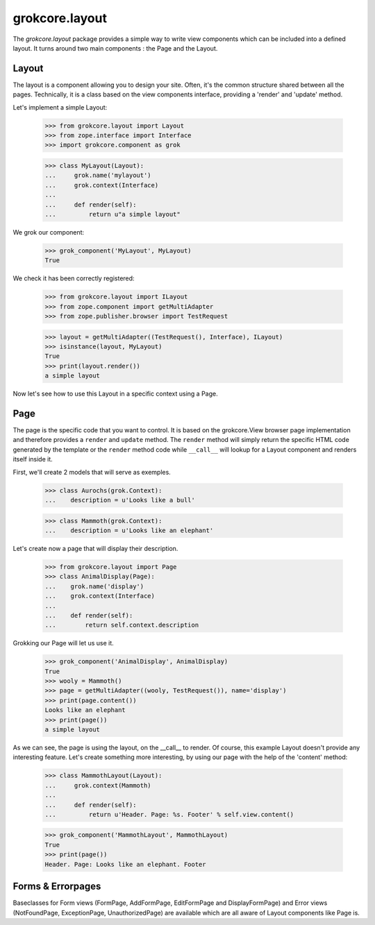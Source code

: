 ===============
grokcore.layout
===============

The `grokcore.layout` package provides a simple way to write view
components which can be included into a defined layout. It turns
around two main components : the Page and the Layout.

Layout
======

The layout is a component allowing you to design your site. Often,
it's the common structure shared between all the pages. Technically,
it is a class based on the view components interface, providing a
'render' and 'update' method.

Let's implement a simple Layout:

  >>> from grokcore.layout import Layout
  >>> from zope.interface import Interface
  >>> import grokcore.component as grok

  >>> class MyLayout(Layout):
  ...     grok.name('mylayout')
  ...     grok.context(Interface)
  ...
  ...     def render(self):
  ...         return u"a simple layout"

We grok our component:

  >>> grok_component('MyLayout', MyLayout)
  True

We check it has been correctly registered:

  >>> from grokcore.layout import ILayout
  >>> from zope.component import getMultiAdapter
  >>> from zope.publisher.browser import TestRequest

  >>> layout = getMultiAdapter((TestRequest(), Interface), ILayout)
  >>> isinstance(layout, MyLayout)
  True
  >>> print(layout.render())
  a simple layout

Now let's see how to use this Layout in a specific context using a Page.

Page
====

The page is the specific code that you want to control. It is based on
the grokcore.View browser page implementation and therefore provides a
``render`` and ``update`` method. The ``render`` method will simply
return the specific HTML code generated by the template or the
``render`` method code while ``__call__`` will lookup for a Layout
component and renders itself inside it.

First, we'll create 2 models that will serve as exemples.

  >>> class Aurochs(grok.Context):
  ...    description = u'Looks like a bull'

  >>> class Mammoth(grok.Context):
  ...    description = u'Looks like an elephant'

Let's create now a page that will display their description.

  >>> from grokcore.layout import Page
  >>> class AnimalDisplay(Page):
  ...    grok.name('display')
  ... 	 grok.context(Interface)
  ...
  ...    def render(self):
  ...        return self.context.description

Grokking our Page will let us use it.

  >>> grok_component('AnimalDisplay', AnimalDisplay)
  True
  >>> wooly = Mammoth()
  >>> page = getMultiAdapter((wooly, TestRequest()), name='display')
  >>> print(page.content())
  Looks like an elephant
  >>> print(page())
  a simple layout

As we can see, the page is using the layout, on the __call__ to
render. Of course, this example Layout doesn't provide any interesting
feature. Let's create something more interesting, by using our page
with the help of the 'content' method:

  >>> class MammothLayout(Layout):
  ...     grok.context(Mammoth)
  ...
  ...	  def render(self):
  ...	      return u'Header. Page: %s. Footer' % self.view.content()

  >>> grok_component('MammothLayout', MammothLayout)
  True
  >>> print(page())
  Header. Page: Looks like an elephant. Footer

Forms & Errorpages
==================

Baseclasses for Form views (FormPage, AddFormPage, EditFormPage and DisplayFormPage) and Error
views (NotFoundPage, ExceptionPage, UnauthorizedPage) are available which are
all aware of Layout components like Page is.
